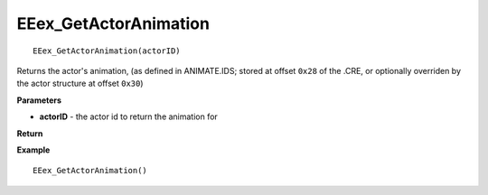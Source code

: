 .. _EEex_GetActorAnimation:

===================================
EEex_GetActorAnimation 
===================================

::

   EEex_GetActorAnimation(actorID)

Returns the actor's animation, (as defined in ANIMATE.IDS; stored at offset ``0x28`` of the .CRE, or optionally overriden by the actor structure at offset ``0x30``)

**Parameters**

* **actorID** - the actor id to return the animation for

**Return**


**Example**

::

   EEex_GetActorAnimation()


